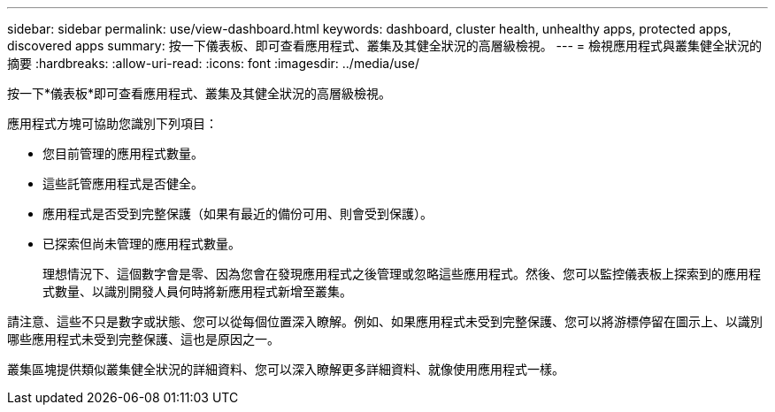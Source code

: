 ---
sidebar: sidebar 
permalink: use/view-dashboard.html 
keywords: dashboard, cluster health, unhealthy apps, protected apps, discovered apps 
summary: 按一下儀表板、即可查看應用程式、叢集及其健全狀況的高層級檢視。 
---
= 檢視應用程式與叢集健全狀況的摘要
:hardbreaks:
:allow-uri-read: 
:icons: font
:imagesdir: ../media/use/


[role="lead"]
按一下*儀表板*即可查看應用程式、叢集及其健全狀況的高層級檢視。

應用程式方塊可協助您識別下列項目：

* 您目前管理的應用程式數量。
* 這些託管應用程式是否健全。
* 應用程式是否受到完整保護（如果有最近的備份可用、則會受到保護）。
* 已探索但尚未管理的應用程式數量。
+
理想情況下、這個數字會是零、因為您會在發現應用程式之後管理或忽略這些應用程式。然後、您可以監控儀表板上探索到的應用程式數量、以識別開發人員何時將新應用程式新增至叢集。



請注意、這些不只是數字或狀態、您可以從每個位置深入瞭解。例如、如果應用程式未受到完整保護、您可以將游標停留在圖示上、以識別哪些應用程式未受到完整保護、這也是原因之一。

叢集區塊提供類似叢集健全狀況的詳細資料、您可以深入瞭解更多詳細資料、就像使用應用程式一樣。
